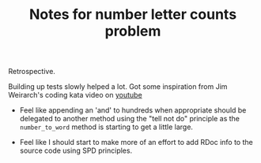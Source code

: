 #+TITLE: Notes for number letter counts problem

Retrospective.

Building up tests slowly helped a lot. Got some inspiration from
Jim Weirarch's coding kata video on [[https://youtu.be/ronr_CG8x0Y][youtube]]

- Feel like appending an 'and' to hundreds when appropriate should
  be delegated to another method using the "tell not do" principle as the 
  ~number_to_word~ method is starting to get a little large.

- Feel like I should start to make more of an effort to add RDoc info to
  the source code using SPD principles.
